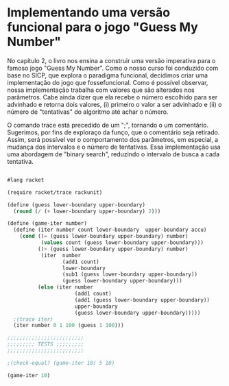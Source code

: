 * Implementando uma versão funcional para o jogo "Guess My Number"

    No capítulo 2, o livro nos ensina a construir uma versão imperativa para o famoso jogo "Guess My Number". Como o nosso curso foi conduzido com base no SICP, que explora o paradigma funcional, decidimos criar uma implementação do jogo que fossefuncional. Como é possível observar, nossa implementação trabalha com valores que são alterados nos parâmetros. Cabe ainda dizer que ela recebe o número escolhido para ser advinhado e retorna dois valores, (i) primeiro o valor a ser advinhado e (ii) o número de "tentativas" do algoritmo até achar o número.
    
    
    O comando trace está precedido de um ";", tornando o um comentário. Sugerimos, por fins de exploraço da funço, que o comentário seja retirado. Assim, será possível ver o comportamento dos parâmetros, em especial, a mudança dos intervalos e o número de tentativas. Essa implementação usa uma abordagem de "binary search", reduzindo o intervalo de busca a cada tentativa.
    
#+BEGIN_SRC scheme

#lang racket

(require racket/trace rackunit)

(define (guess lower-boundary upper-boundary)
  (round (/ (+ lower-boundary upper-boundary) 2)))

(define (game-iter number)
  (define (iter number count lower-boundary  upper-boundary accu)
    (cond ((= (guess lower-boundary upper-boundary) number)
           (values count (guess lower-boundary upper-boundary)))
          ((> (guess lower-boundary upper-boundary) number)
           (iter  number
                  (add1 count)
                  lower-boundary
                  (sub1 (guess lower-boundary upper-boundary))
                  (guess lower-boundary upper-boundary)))
          (else (iter number
                      (add1 count)
                      (add1 (guess lower-boundary upper-boundary))
                      upper-boundary
                      (guess lower-boundary upper-boundary)))))
  ;(trace iter)
  (iter number 0 1 100 (guess 1 100)))

;;;;;;;;;;;;;;;;;;;;;;;;;
;;;;;;;;; TESTS ;;;;;;;;;
;;;;;;;;;;;;;;;;;;;;;;;;;

;(check-equal? (game-iter 10) 5 10)

(game-iter 10)

#+END_SRC
